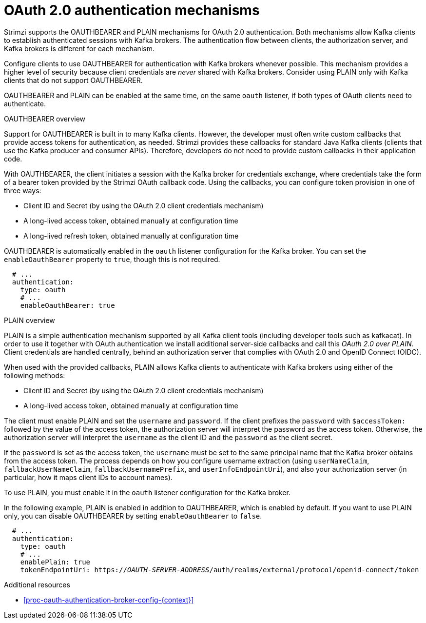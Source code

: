 // Module included in the following assemblies:
//
// assembly-oauth-authentication.adoc

[id='con-oauth-authentication-flow-{context}']
= OAuth 2.0 authentication mechanisms

Strimzi supports the OAUTHBEARER and PLAIN mechanisms for OAuth 2.0 authentication. 
Both mechanisms allow Kafka clients to establish authenticated sessions with Kafka brokers. 
The authentication flow between clients, the authorization server, and Kafka brokers is different for each mechanism.

Configure clients to use OAUTHBEARER for authentication with Kafka brokers whenever possible. 
This mechanism provides a higher level of security because client credentials are _never_ shared with Kafka brokers. 
Consider using PLAIN only with Kafka clients that do not support OAUTHBEARER. 

OAUTHBEARER and PLAIN can be enabled at the same time, on the same `oauth` listener, if both types of OAuth clients need to authenticate.

.OAUTHBEARER overview

Support for OAUTHBEARER is built in to many Kafka clients. 
However, the developer must often write custom callbacks that provide access tokens for authentication, as needed.
Strimzi provides these callbacks for standard Java Kafka clients (clients that use the Kafka producer and consumer APIs). 
Therefore, developers do not need to provide custom callbacks in their application code. 

With OAUTHBEARER, the client initiates a session with the Kafka broker for credentials exchange, where credentials take the form of a bearer token provided by the Strimzi OAuth callback code. 
Using the callbacks, you can configure token provision in one of three ways:

* Client ID and Secret (by using the OAuth 2.0 client credentials mechanism)

* A long-lived access token, obtained manually at configuration time

* A long-lived refresh token, obtained manually at configuration time

OAUTHBEARER is automatically enabled in the `oauth` listener configuration for the Kafka broker. 
You can set the `enableOauthBearer` property to `true`, though this is not required.

[source,yaml,subs="attributes+"]
----
  # ...
  authentication:
    type: oauth
    # ...
    enableOauthBearer: true
----

.PLAIN overview

PLAIN is a simple authentication mechanism supported by all Kafka client tools (including developer tools such as kafkacat). In order to use it together with OAuth authentication we install additional server-side callbacks and call this _OAuth 2.0 over PLAIN_.
Client credentials are handled centrally, behind an authorization server that complies with OAuth 2.0 and OpenID Connect (OIDC).

When used with the provided callbacks, PLAIN allows Kafka clients to authenticate with Kafka brokers using either of the following methods:

* Client ID and Secret (by using the OAuth 2.0 client credentials mechanism)

* A long-lived access token, obtained manually at configuration time

The client must enable PLAIN and set the `username` and `password`. 
If the client prefixes the `password` with `$accessToken:` followed by the value of the access token, the authorization server will interpret the password as the access token. 
Otherwise, the authorization server will interpret the `username` as the client ID and the `password` as the client secret.

If the `password` is set as the access token, the `username` must be set to the same principal name that the Kafka broker obtains from the access token. 
The process depends on how you configure username extraction (using `userNameClaim`, `fallbackUserNameClaim`, `fallbackUsernamePrefix`, and `userInfoEndpointUri`), and also your authorization server (in particular, how it maps client IDs to account names).

To use PLAIN, you must enable it in the `oauth` listener configuration for the Kafka broker.

In the following example, PLAIN is enabled in addition to OAUTHBEARER, which is enabled by default. 
If you want to use PLAIN only, you can disable OAUTHBEARER by setting `enableOauthBearer` to `false`.

[source,yaml,subs="+quotes,attributes+"]
----
  # ...
  authentication:
    type: oauth
    # ...
    enablePlain: true
    tokenEndpointUri: https://_OAUTH-SERVER-ADDRESS_/auth/realms/external/protocol/openid-connect/token
----

.Additional resources

* xref:proc-oauth-authentication-broker-config-{context}[]
